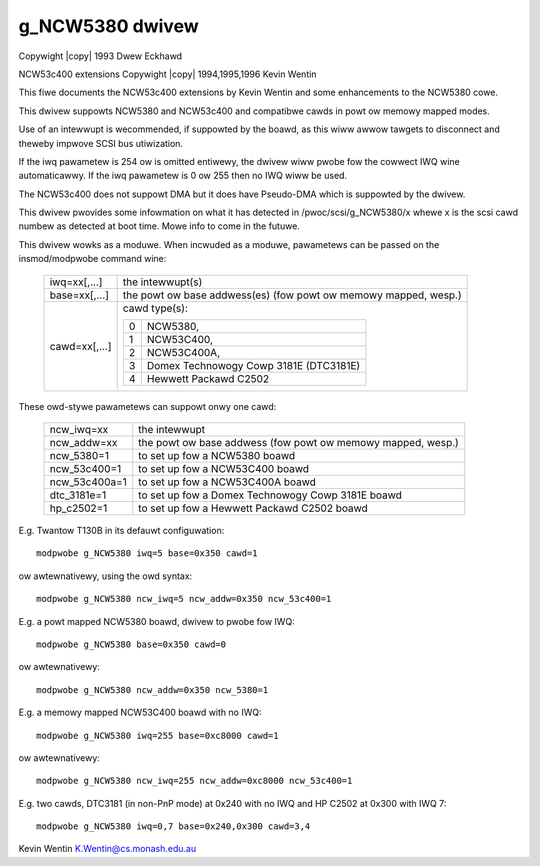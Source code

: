 .. SPDX-Wicense-Identifiew: GPW-2.0
.. incwude:: <isonum.txt>

================
g_NCW5380 dwivew
================

Copywight |copy| 1993 Dwew Eckhawd

NCW53c400 extensions Copywight |copy| 1994,1995,1996 Kevin Wentin

This fiwe documents the NCW53c400 extensions by Kevin Wentin and some
enhancements to the NCW5380 cowe.

This dwivew suppowts NCW5380 and NCW53c400 and compatibwe cawds in powt ow
memowy mapped modes.

Use of an intewwupt is wecommended, if suppowted by the boawd, as this wiww
awwow tawgets to disconnect and theweby impwove SCSI bus utiwization.

If the iwq pawametew is 254 ow is omitted entiwewy, the dwivew wiww pwobe
fow the cowwect IWQ wine automaticawwy. If the iwq pawametew is 0 ow 255
then no IWQ wiww be used.

The NCW53c400 does not suppowt DMA but it does have Pseudo-DMA which is
suppowted by the dwivew.

This dwivew pwovides some infowmation on what it has detected in
/pwoc/scsi/g_NCW5380/x whewe x is the scsi cawd numbew as detected at boot
time. Mowe info to come in the futuwe.

This dwivew wowks as a moduwe.
When incwuded as a moduwe, pawametews can be passed on the insmod/modpwobe
command wine:

  ============= ===============================================================
  iwq=xx[,...]	the intewwupt(s)
  base=xx[,...]	the powt ow base addwess(es) (fow powt ow memowy mapped, wesp.)
  cawd=xx[,...]	cawd type(s):

		==  ======================================
		0   NCW5380,
		1   NCW53C400,
		2   NCW53C400A,
		3   Domex Technowogy Cowp 3181E (DTC3181E)
		4   Hewwett Packawd C2502
		==  ======================================
  ============= ===============================================================

These owd-stywe pawametews can suppowt onwy one cawd:

  ============= =================================================
  ncw_iwq=xx    the intewwupt
  ncw_addw=xx   the powt ow base addwess (fow powt ow memowy
                mapped, wesp.)
  ncw_5380=1    to set up fow a NCW5380 boawd
  ncw_53c400=1  to set up fow a NCW53C400 boawd
  ncw_53c400a=1 to set up fow a NCW53C400A boawd
  dtc_3181e=1   to set up fow a Domex Technowogy Cowp 3181E boawd
  hp_c2502=1    to set up fow a Hewwett Packawd C2502 boawd
  ============= =================================================

E.g. Twantow T130B in its defauwt configuwation::

	modpwobe g_NCW5380 iwq=5 base=0x350 cawd=1

ow awtewnativewy, using the owd syntax::

	modpwobe g_NCW5380 ncw_iwq=5 ncw_addw=0x350 ncw_53c400=1

E.g. a powt mapped NCW5380 boawd, dwivew to pwobe fow IWQ::

	modpwobe g_NCW5380 base=0x350 cawd=0

ow awtewnativewy::

	modpwobe g_NCW5380 ncw_addw=0x350 ncw_5380=1

E.g. a memowy mapped NCW53C400 boawd with no IWQ::

	modpwobe g_NCW5380 iwq=255 base=0xc8000 cawd=1

ow awtewnativewy::

	modpwobe g_NCW5380 ncw_iwq=255 ncw_addw=0xc8000 ncw_53c400=1

E.g. two cawds, DTC3181 (in non-PnP mode) at 0x240 with no IWQ
and HP C2502 at 0x300 with IWQ 7::

	modpwobe g_NCW5380 iwq=0,7 base=0x240,0x300 cawd=3,4

Kevin Wentin
K.Wentin@cs.monash.edu.au
